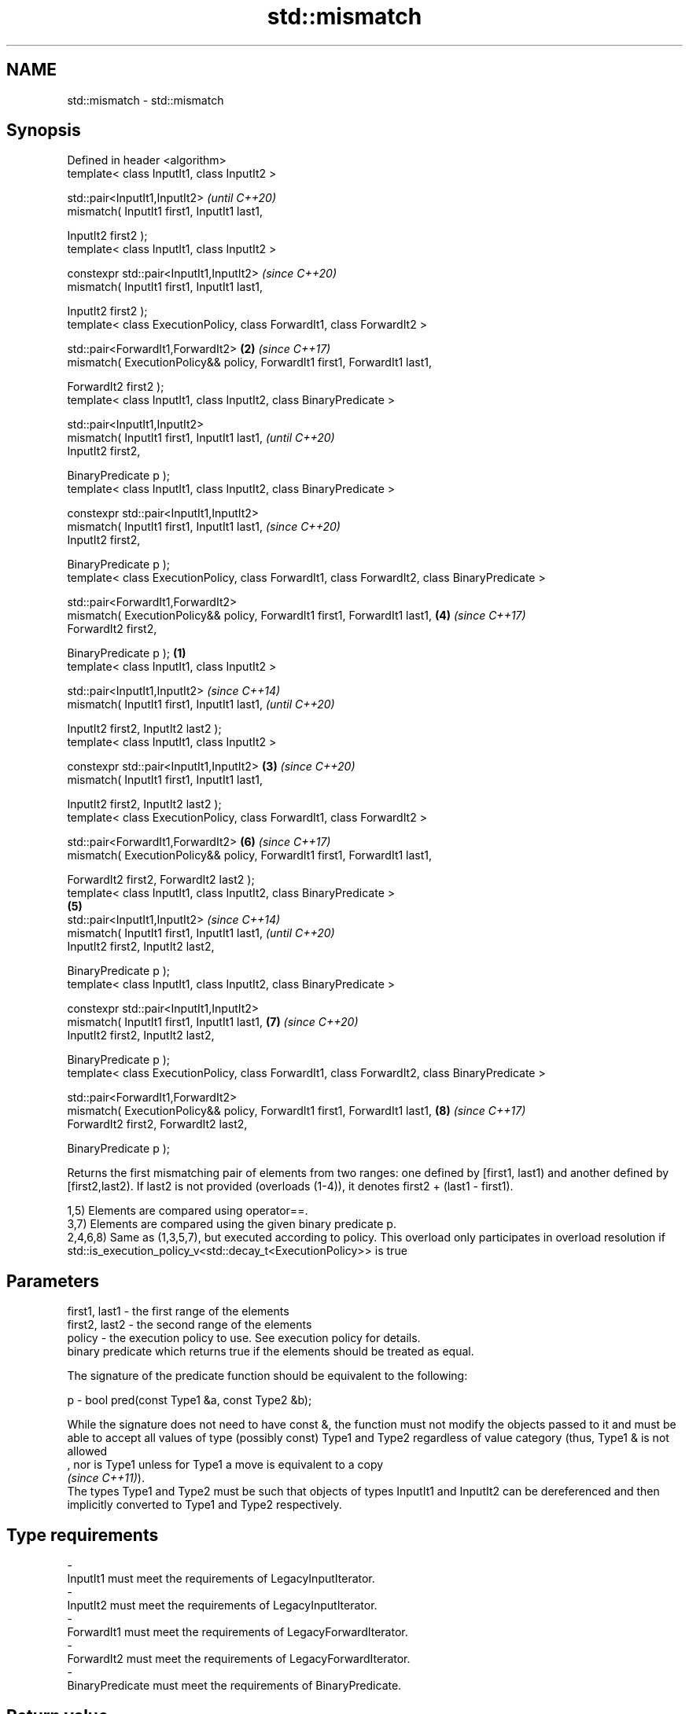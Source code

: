.TH std::mismatch 3 "2020.03.24" "http://cppreference.com" "C++ Standard Libary"
.SH NAME
std::mismatch \- std::mismatch

.SH Synopsis
   Defined in header <algorithm>
   template< class InputIt1, class InputIt2 >

   std::pair<InputIt1,InputIt2>                                                                         \fI(until C++20)\fP
   mismatch( InputIt1 first1, InputIt1 last1,

   InputIt2 first2 );
   template< class InputIt1, class InputIt2 >

   constexpr std::pair<InputIt1,InputIt2>                                                               \fI(since C++20)\fP
   mismatch( InputIt1 first1, InputIt1 last1,

   InputIt2 first2 );
   template< class ExecutionPolicy, class ForwardIt1, class ForwardIt2 >

   std::pair<ForwardIt1,ForwardIt2>                                                                 \fB(2)\fP \fI(since C++17)\fP
   mismatch( ExecutionPolicy&& policy, ForwardIt1 first1, ForwardIt1 last1,

   ForwardIt2 first2 );
   template< class InputIt1, class InputIt2, class BinaryPredicate >

   std::pair<InputIt1,InputIt2>
   mismatch( InputIt1 first1, InputIt1 last1,                                                                         \fI(until C++20)\fP
   InputIt2 first2,

   BinaryPredicate p );
   template< class InputIt1, class InputIt2, class BinaryPredicate >

   constexpr std::pair<InputIt1,InputIt2>
   mismatch( InputIt1 first1, InputIt1 last1,                                                                         \fI(since C++20)\fP
   InputIt2 first2,

   BinaryPredicate p );
   template< class ExecutionPolicy, class ForwardIt1, class ForwardIt2, class BinaryPredicate >

   std::pair<ForwardIt1,ForwardIt2>
   mismatch( ExecutionPolicy&& policy, ForwardIt1 first1, ForwardIt1 last1,                             \fB(4)\fP           \fI(since C++17)\fP
   ForwardIt2 first2,

   BinaryPredicate p );                                                                         \fB(1)\fP
   template< class InputIt1, class InputIt2 >

   std::pair<InputIt1,InputIt2>                                                                                                     \fI(since C++14)\fP
   mismatch( InputIt1 first1, InputIt1 last1,                                                                                       \fI(until C++20)\fP

   InputIt2 first2, InputIt2 last2 );
   template< class InputIt1, class InputIt2 >

   constexpr std::pair<InputIt1,InputIt2>                                                           \fB(3)\fP                             \fI(since C++20)\fP
   mismatch( InputIt1 first1, InputIt1 last1,

   InputIt2 first2, InputIt2 last2 );
   template< class ExecutionPolicy, class ForwardIt1, class ForwardIt2 >

   std::pair<ForwardIt1,ForwardIt2>                                                                                   \fB(6)\fP           \fI(since C++17)\fP
   mismatch( ExecutionPolicy&& policy, ForwardIt1 first1, ForwardIt1 last1,

   ForwardIt2 first2, ForwardIt2 last2 );
   template< class InputIt1, class InputIt2, class BinaryPredicate >
                                                                                                        \fB(5)\fP
   std::pair<InputIt1,InputIt2>                                                                                                                   \fI(since C++14)\fP
   mismatch( InputIt1 first1, InputIt1 last1,                                                                                                     \fI(until C++20)\fP
   InputIt2 first2, InputIt2 last2,

   BinaryPredicate p );
   template< class InputIt1, class InputIt2, class BinaryPredicate >

   constexpr std::pair<InputIt1,InputIt2>
   mismatch( InputIt1 first1, InputIt1 last1,                                                                         \fB(7)\fP                         \fI(since C++20)\fP
   InputIt2 first2, InputIt2 last2,

   BinaryPredicate p );
   template< class ExecutionPolicy, class ForwardIt1, class ForwardIt2, class BinaryPredicate >

   std::pair<ForwardIt1,ForwardIt2>
   mismatch( ExecutionPolicy&& policy, ForwardIt1 first1, ForwardIt1 last1,                                                         \fB(8)\fP           \fI(since C++17)\fP
   ForwardIt2 first2, ForwardIt2 last2,

   BinaryPredicate p );

   Returns the first mismatching pair of elements from two ranges: one defined by [first1, last1) and another defined by [first2,last2). If last2 is not provided (overloads (1-4)), it denotes first2 + (last1 - first1).

   1,5) Elements are compared using operator==.
   3,7) Elements are compared using the given binary predicate p.
   2,4,6,8) Same as (1,3,5,7), but executed according to policy. This overload only participates in overload resolution if std::is_execution_policy_v<std::decay_t<ExecutionPolicy>> is true

.SH Parameters

   first1, last1 - the first range of the elements
   first2, last2 - the second range of the elements
   policy        - the execution policy to use. See execution policy for details.
                   binary predicate which returns true if the elements should be treated as equal.

                   The signature of the predicate function should be equivalent to the following:

   p             - bool pred(const Type1 &a, const Type2 &b);

                   While the signature does not need to have const &, the function must not modify the objects passed to it and must be able to accept all values of type (possibly const) Type1 and Type2 regardless of value category (thus, Type1 & is not allowed
                   , nor is Type1 unless for Type1 a move is equivalent to a copy
                   \fI(since C++11)\fP).
                   The types Type1 and Type2 must be such that objects of types InputIt1 and InputIt2 can be dereferenced and then implicitly converted to Type1 and Type2 respectively. 
.SH Type requirements
   -
   InputIt1 must meet the requirements of LegacyInputIterator.
   -
   InputIt2 must meet the requirements of LegacyInputIterator.
   -
   ForwardIt1 must meet the requirements of LegacyForwardIterator.
   -
   ForwardIt2 must meet the requirements of LegacyForwardIterator.
   -
   BinaryPredicate must meet the requirements of BinaryPredicate.

.SH Return value

   std::pair with iterators to the first two non-equal elements.

   If no mismatches are found when the comparison reaches last1, the pair holds last1 and the corresponding iterator from the second range. The behavior is undefined if the second range is shorter than the first range. \fI(until C++14)\fP
   If no mismatches are found when the comparison reaches last1 or last2, whichever happens first, the pair holds the end iterator and the corresponding iterator from the other range.                                    \fI(since C++14)\fP

.SH Complexity

   1-4) At most last1 - first1 applications of operator== or the predicate p
   5-8) At most min(last1 - first1, last2 - first2) applications of operator== or the predicate p.

.SH Exceptions

   The overloads with a template parameter named ExecutionPolicy report errors as follows:

     * If execution of a function invoked as part of the algorithm throws an exception and ExecutionPolicy is one of the standard policies, std::terminate is called. For any other ExecutionPolicy, the behavior is implementation-defined.
     * If the algorithm fails to allocate memory, std::bad_alloc is thrown.

.SH Possible implementation

.SH First version
   template<class InputIt1, class InputIt2>
   std::pair<InputIt1, InputIt2>
       mismatch(InputIt1 first1, InputIt1 last1, InputIt2 first2)
   {
       while (first1 != last1 && *first1 == *first2) {
           ++first1, ++first2;
       }
       return std::make_pair(first1, first2);
   }
.SH Second version
   template<class InputIt1, class InputIt2, class BinaryPredicate>
   std::pair<InputIt1, InputIt2>
       mismatch(InputIt1 first1, InputIt1 last1, InputIt2 first2, BinaryPredicate p)
   {
       while (first1 != last1 && p(*first1, *first2)) {
           ++first1, ++first2;
       }
       return std::make_pair(first1, first2);
   }
                                             Third version
   template<class InputIt1, class InputIt2>
   std::pair<InputIt1, InputIt2>
       mismatch(InputIt1 first1, InputIt1 last1, InputIt2 first2, InputIt2 last2)
   {
       while (first1 != last1 && first2 != last2 && *first1 == *first2) {
           ++first1, ++first2;
       }
       return std::make_pair(first1, first2);
   }
                                            Fourth version
   template<class InputIt1, class InputIt2, class BinaryPredicate>
   std::pair<InputIt1, InputIt2>
       mismatch(InputIt1 first1, InputIt1 last1, InputIt2 first2, InputIt2 last2, BinaryPredicate p)
   {
       while (first1 != last1 && first2 != last2 && p(*first1, *first2)) {
           ++first1, ++first2;
       }
       return std::make_pair(first1, first2);
   }

.SH Example

   This program determines the longest substring that is simultaneously found at the very beginning of the given string and at the very end of it, in reverse order (possibly overlapping)

   
// Run this code

 #include <iostream>
 #include <string>
 #include <algorithm>

 std::string mirror_ends(const std::string& in)
 {
     return std::string(in.begin(),
                        std::mismatch(in.begin(), in.end(), in.rbegin()).first);
 }

 int main()
 {
     std::cout << mirror_ends("abXYZba") << '\\n'
               << mirror_ends("abca") << '\\n'
               << mirror_ends("aba") << '\\n';
 }

.SH Output:

 ab
 a
 aba

.SH See also

   equal                   determines if two sets of elements are the same
                           \fI(function template)\fP
   find
   find_if                 finds the first element satisfying specific criteria
   find_if_not             \fI(function template)\fP
   \fI(C++11)\fP
   lexicographical_compare returns true if one range is lexicographically less than another
                           \fI(function template)\fP
   search                  searches for a range of elements
                           \fI(function template)\fP
